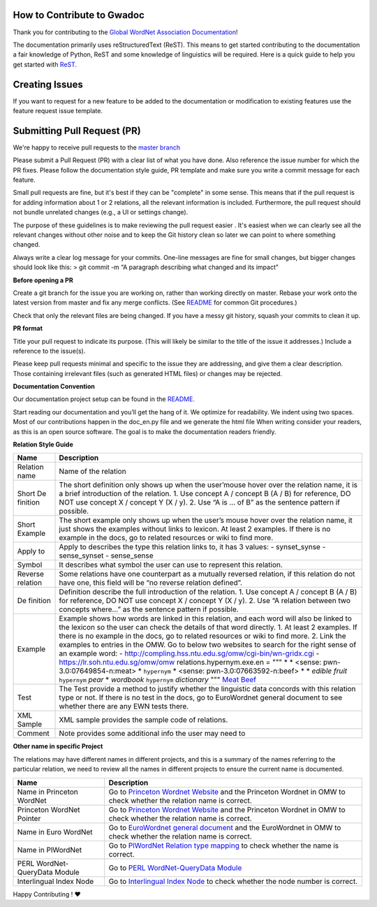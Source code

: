 How to Contribute to Gwadoc
===========================

Thank you for contributing to the `Global WordNet Association Documentation <https://globalwordnet.github.io/gwadoc>`_!

The documentation primarily uses reStructuredText (ReST). This means to get started contributing to the documentation a fair knowledge of Python, ReST and some knowledge of linguistics will be required. Here is a quick guide to help you get started with `ReST. <https://docutils.sourceforge.io/docs/user/rst/quickref.html>`_


Creating Issues
===============

If you want to request for a new feature to be added to the documentation or modification to existing features use the feature request issue template.


Submitting Pull Request (PR)
============================

We're happy to receive pull requests to the  `master branch <https://github.com/globalwordnet/gwadoc/pulls>`_

Please submit a Pull Request (PR) with a clear list of what you have done. Also reference the issue number for which the PR fixes. Please follow the documentation style guide, PR template and make sure you write a commit message for each feature.

Small pull requests are fine, but it's best if they can be "complete" in some sense. This means that if the pull request is for adding information about 1 or 2 relations, all the relevant information is included. Furthermore, the pull request should not bundle unrelated changes (e.g., a UI or settings change).

The purpose of these guidelines is to make reviewing the pull request easier . It's easiest when we can clearly see all the relevant changes without other noise and to keep the Git history clean so later we can point to where something changed.

Always write a clear log message for your commits. One-line messages are fine for small changes, but bigger changes should look like this:
> git commit -m “A paragraph describing what changed and its impact”

**Before opening a PR**

Create a git branch for the issue you are working on, rather than working directly on master.
Rebase your work onto the latest version from master and fix any merge conflicts. (See `README <https://github.com/globalwordnet/gwadoc/blob/master/README.md>`_ for common Git procedures.)

Check that only the relevant files are being changed.
If you have a messy git history, squash your commits to clean it up.

**PR format**

Title your pull request to indicate its purpose. (This will likely be similar to the title of the issue it addresses.)
Include a reference to the issue(s).

Please keep pull requests minimal and specific to the issue they are addressing, and give them a clear description. Those containing irrelevant files (such as generated HTML files) or changes may be rejected.

**Documentation Convention**

Our documentation project setup can be found in the `README. <https://github.com/globalwordnet/gwadoc/blob/master/README.md>`_

Start reading our documentation and you’ll get the hang of it. We optimize for readability.
We indent using two spaces.
Most of our contributions happen in the doc_en.py file and we generate the html file
When writing consider your readers, as this is an open source software. The goal is to make the documentation readers friendly.

**Relation Style Guide**

+----------+-----------------------------------------------------------+
| Name     | Description                                               |
+==========+===========================================================+
| Relation | Name of the relation                                      |
| name     |                                                           |
+----------+-----------------------------------------------------------+
| Short    | The short definition only shows up when the user’mouse    |
| De       | hover over the relation name, it is a brief introduction  |
| finition | of the relation. 1. Use concept A / concept B (A / B) for |
|          | reference, DO NOT use concept X / concept Y (X / y). 2.   |
|          | Use “A is … of B” as the sentence pattern if possible.    |
+----------+-----------------------------------------------------------+
| Short    | The short example only shows up when the user’s mouse     |
| Example  | hover over the relation name, it just shows the examples  |
|          | without links to lexicon. At least 2 examples. If there   |
|          | is no example in the docs, go to related resources or     |
|          | wiki to find more.                                        |
+----------+-----------------------------------------------------------+
| Apply to | Apply to describes the type this relation links to, it    |
|          | has 3 values: - synset_synse - sense_synset - sense_sense |
+----------+-----------------------------------------------------------+
| Symbol   | It describes what symbol the user can use to represent    |
|          | this relation.                                            |
+----------+-----------------------------------------------------------+
| Reverse  | Some relations have one counterpart as a mutually         |
| relation | reversed relation, if this relation do not have one, this |
|          | field will be “no reverse relation defined”.              |
+----------+-----------------------------------------------------------+
| De       | Definition describe the full introduction of the          |
| finition | relation. 1. Use concept A / concept B (A / B) for        |
|          | reference, DO NOT use concept X / concept Y (X / y). 2.   |
|          | Use “A relation between two concepts where…” as the       |
|          | sentence pattern if possible.                             |
+----------+-----------------------------------------------------------+
| Example  | Example shows how words are linked in this relation, and  |
|          | each word will also be linked to the lexicon so the user  |
|          | can check the details of that word directly. 1. At least  |
|          | 2 examples. If there is no example in the docs, go to     |
|          | related resources or wiki to find more. 2. Link the       |
|          | examples to entries in the OMW. Go to below two websites  |
|          | to search for the right sense of an example word: -       |
|          | http://compling.hss.ntu.edu.sg/omw/cgi-bin/wn-gridx.cgi - |
|          | https://lr.soh.ntu.edu.sg/omw/omw                         |
|          | relations.hypernym.exe.en = """ \* \* <sense:             |
|          | pwn-3.0:07649854-n:meat> \* ``hypernym`` \* <sense:       |
|          | pwn-3.0:07663592-n:beef> \* \* *edible fruit*             |
|          | ``hypernym`` *pear* \* *wordbook* ``hypernym``            |
|          | *dictionary* """ `Meat`_ `Beef`_                          |
+----------+-----------------------------------------------------------+
| Test     | The Test provide a method to justify whether the          |
|          | linguistic data concords with this relation type or not.  |
|          | If there is no test in the docs, go to EuroWordnet        |
|          | general document to see whether there are any EWN tests   |
|          | there.                                                    |
+----------+-----------------------------------------------------------+
| XML      | XML sample provides the sample code of relations.         |
| Sample   |                                                           |
+----------+-----------------------------------------------------------+
| Comment  | Note provides some additional info the user may need to   |
+----------+-----------------------------------------------------------+

.. _Meat: https://lr.soh.ntu.edu.sg/omw/ili/concepts/77100
.. _Beef: https://lr.soh.ntu.edu.sg/omw/ili/concepts/77197


**Other name in specific Project**

The relations may have different names in different projects, and this is a summary of the names referring to the particular relation, we need to review all the names in different projects to ensure the current name is documented.

+-------------------------------+-------------------------------------+
| Name                          | Description                         |
+===============================+=====================================+
| Name in Princeton WordNet     | Go to `Princeton Wordnet Website`_  |
|                               | and the Princeton Wordnet in OMW to |
|                               | check whether the relation name is  |
|                               | correct.                            |
+-------------------------------+-------------------------------------+
| Princeton WordNet Pointer     | Go to `Princeton Wordnet Website`_  |
|                               | and the Princeton Wordnet in OMW to |
|                               | check whether the relation name is  |
|                               | correct.                            |
+-------------------------------+-------------------------------------+
| Name in Euro WordNet          | Go to `EuroWordnet general          |
|                               | document`_ and the EuroWordnet in   |
|                               | OMW to check whether the relation   |
|                               | name is correct.                    |
+-------------------------------+-------------------------------------+
| Name in PlWordNet             | Go to `PlWordNet Relation type      |
|                               | mapping`_ to check whether the name |
|                               | is correct.                         |
+-------------------------------+-------------------------------------+
| PERL WordNet-QueryData Module | Go to `PERL WordNet-QueryData       |
|                               | Module`_                            |
+-------------------------------+-------------------------------------+
| Interlingual Index Node       | Go to `Interlingual Index Node`_ to |
|                               | check whether the node number is    |
|                               | correct.                            |
+-------------------------------+-------------------------------------+

.. _Princeton Wordnet Website: https://wordnet.princeton.edu/
.. _EuroWordnet general document: https://pdfs.semanticscholar.org/bc4a/c927ebcc02d778f8c7f9745eea7c81300d89.pdf
.. _PlWordNet Relation type mapping: https://docs.google.com/spreadsheets/d/1CQi97xVICyF0Ek8_RkUkSlD4UgTJUOxYcft_A7DyeMg/edit?ts=5f60b33b#gid=304465341
.. _PERL WordNet-QueryData Module: https://metacpan.org/pod/WordNet::QueryData
.. _Interlingual Index Node: https://lr.soh.ntu.edu.sg/omw/ili

Happy Contributing ! ❤️
